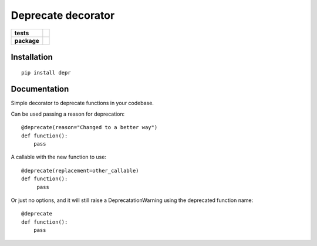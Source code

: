 ===================
Deprecate decorator
===================

.. list-table::
    :stub-columns: 1

    * - tests
      - | |travis| |requires| |coveralls|
        | |scrutinizer| |codacy| |codeclimate|
    * - package
      - |version| |downloads| |wheel| |supported-versions| |supported-implementations|

.. |travis| image:: https://travis-ci.org/AndreaCrotti/depr.svg?branch=master
    :alt: Travis-CI Build Status
    :target: https://travis-ci.org/AndreaCrotti/depr

.. |requires| image:: https://requires.io/github/AndreaCrotti/depr/requirements.svg?branch=master
    :alt: Requirements Status
    :target: https://requires.io/github/AndreaCrotti/depr/requirements/?branch=master

.. |coveralls| image:: https://coveralls.io/repos/AndreaCrotti/depr/badge.svg?branch=master&service=github
    :alt: Coverage Status
    :target: https://coveralls.io/r/AndreaCrotti/depr

.. |codecov| image:: https://codecov.io/github/AndreaCrotti/depr/coverage.svg?branch=master
    :alt: Coverage Status
    :target: https://codecov.io/github/AndreaCrotti/depr

.. |landscape| image:: https://landscape.io/github/AndreaCrotti/depr/master/landscape.svg?style=flat
    :target: https://landscape.io/github/AndreaCrotti/depr/master
    :alt: Code Quality Status

.. |codacy| image:: https://img.shields.io/codacy/80e2960677c24d5083a802dd57df17dc.svg?style=flat
    :target: https://www.codacy.com/app/AndreaCrotti/depr
    :alt: Codacy Code Quality Status

.. |codeclimate| image:: https://codeclimate.com/github/AndreaCrotti/depr/badges/gpa.svg
   :target: https://codeclimate.com/github/AndreaCrotti/depr
   :alt: CodeClimate Quality Status

.. |version| image:: https://img.shields.io/pypi/v/depr.svg?style=flat
    :alt: PyPI Package latest release
    :target: https://pypi.python.org/pypi/depr

.. |downloads| image:: https://img.shields.io/pypi/dm/depr.svg?style=flat
    :alt: PyPI Package monthly downloads
    :target: https://pypi.python.org/pypi/depr

.. |wheel| image:: https://img.shields.io/pypi/wheel/depr.svg?style=flat
    :alt: PyPI Wheel
    :target: https://pypi.python.org/pypi/depr

.. |supported-versions| image:: https://img.shields.io/pypi/pyversions/depr.svg?style=flat
    :alt: Supported versions
    :target: https://pypi.python.org/pypi/depr

.. |supported-implementations| image:: https://img.shields.io/pypi/implementation/depr.svg?style=flat
    :alt: Supported implementations
    :target: https://pypi.python.org/pypi/depr

.. |scrutinizer| image:: https://img.shields.io/scrutinizer/g/AndreaCrotti/depr/master.svg?style=flat
    :alt: Scrutinizer Status
    :target: https://scrutinizer-ci.com/g/AndreaCrotti/depr/


Installation
============

::

   pip install depr



Documentation
=============


Simple decorator to deprecate functions in your codebase.


Can be used passing a reason for deprecation:

::

    @deprecate(reason="Changed to a better way")
    def function():
        pass

A callable with the new function to use:

::

    @deprecate(replacement=other_callable)
    def function():
         pass


Or just no options, and it will still raise a DeprecatationWarning using the deprecated function name:

::

    @deprecate
    def function():
        pass
   

